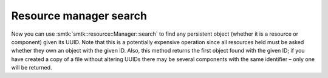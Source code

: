 Resource manager search
-----------------------

Now you can use :smtk:`smtk::resource::Manager::search` to find any
persistent object (whether it is a resource or component) given its
UUID. Note that this is a potentially expensive operation since all
resources held must be asked whether they own an object with the
given ID. Also, this method returns the first object found with the
given ID; if you have created a copy of a file without altering UUIDs
there may be several components with the same identifier – only one
will be returned.

